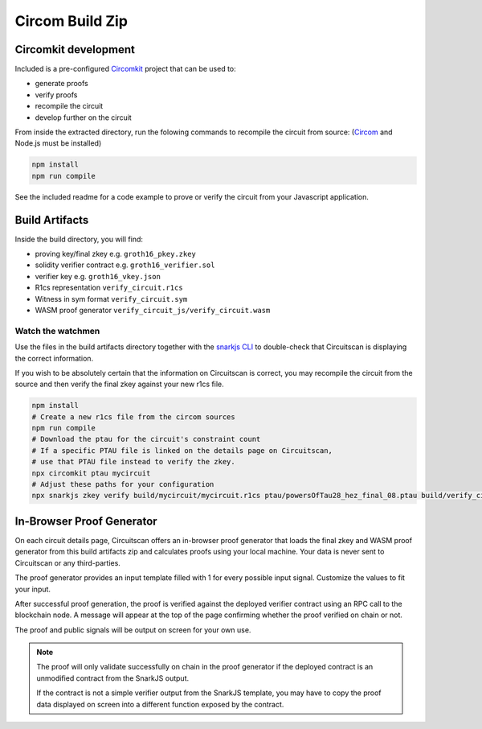 Circom Build Zip
================

Circomkit development
---------------------

Included is a pre-configured `Circomkit <https://github.com/erhant/circomkit>`_ project that can be used to:

* generate proofs
* verify proofs
* recompile the circuit
* develop further on the circuit

From inside the extracted directory, run the folowing commands to recompile the circuit from source: (`Circom <https://docs.circom.io/getting-started/installation/>`_ and Node.js must be installed)

.. code-block:: console

    npm install
    npm run compile

See the included readme for a code example to prove or verify the circuit from your Javascript application.

Build Artifacts
---------------

Inside the build directory, you will find:

* proving key/final zkey e.g. ``groth16_pkey.zkey``
* solidity verifier contract e.g. ``groth16_verifier.sol``
* verifier key e.g. ``groth16_vkey.json``
* R1cs representation ``verify_circuit.r1cs``
* Witness in sym format ``verify_circuit.sym``
* WASM proof generator ``verify_circuit_js/verify_circuit.wasm``

Watch the watchmen
^^^^^^^^^^^^^^^^^^

Use the files in the build artifacts directory together with the `snarkjs CLI <https://github.com/iden3/snarkjs/>`_ to double-check that Circuitscan is displaying the correct information.

If you wish to be absolutely certain that the information on Circuitscan is correct, you may recompile the circuit from the source and then verify the final zkey against your new r1cs file.

.. code-block:: console

    npm install
    # Create a new r1cs file from the circom sources
    npm run compile
    # Download the ptau for the circuit's constraint count
    # If a specific PTAU file is linked on the details page on Circuitscan,
    # use that PTAU file instead to verify the zkey.
    npx circomkit ptau mycircuit
    # Adjust these paths for your configuration
    npx snarkjs zkey verify build/mycircuit/mycircuit.r1cs ptau/powersOfTau28_hez_final_08.ptau build/verify_circuit/groth16_pkey.zkey

In-Browser Proof Generator
--------------------------

On each circuit details page, Circuitscan offers an in-browser proof generator that loads the final zkey and WASM proof generator from this build artifacts zip and calculates proofs using your local machine. Your data is never sent to Circuitscan or any third-parties.

The proof generator provides an input template filled with 1 for every possible input signal. Customize the values to fit your input.

After successful proof generation, the proof is verified against the deployed verifier contract using an RPC call to the blockchain node. A message will appear at the top of the page confirming whether the proof verified on chain or not.

The proof and public signals will be output on screen for your own use.

.. note::

   The proof will only validate successfully on chain in the proof generator if the deployed contract is an unmodified contract from the SnarkJS output.

   If the contract is not a simple verifier output from the SnarkJS template, you may have to copy the proof data displayed on screen into a different function exposed by the contract.
